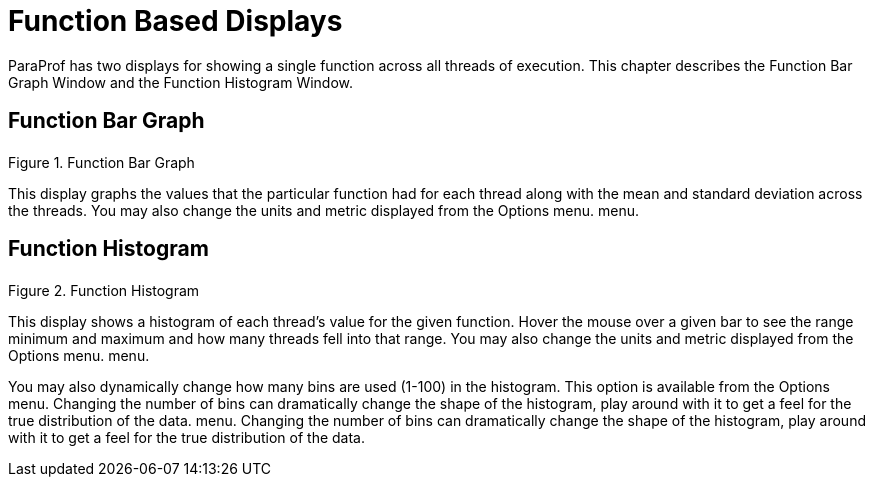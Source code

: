 [[paraprof-functiondisplays]]
= Function Based Displays

ParaProf has two displays for showing a single function across all threads of execution. This chapter describes the Function Bar Graph Window and the Function Histogram Window.

[[paraprof-function-bargraph]]
== Function Bar Graph
.Function Bar Graph
image::functionbargraph.png[Function Bar Graph,width="3.08in",align="center"]

This display graphs the values that the particular function had for each thread along with the mean and standard deviation across the threads. You may also change the units and metric displayed from the Options menu. menu.

[[paraprof-function-histogram]]
== Function Histogram
.Function Histogram
image::functionhistogram.png[Function Histogram,width="3.80in",align="center"]

This display shows a histogram of each thread's value for the given function. Hover the mouse over a given bar to see the range minimum and maximum and how many threads fell into that range. You may also change the units and metric displayed from the Options menu. menu.

You may also dynamically change how many bins are used (1-100) in the histogram. This option is available from the Options menu. Changing the number of bins can dramatically change the shape of the histogram, play around with it to get a feel for the true distribution of the data. menu. Changing the number of bins can dramatically change the shape of the histogram, play around with it to get a feel for the true distribution of the data.

